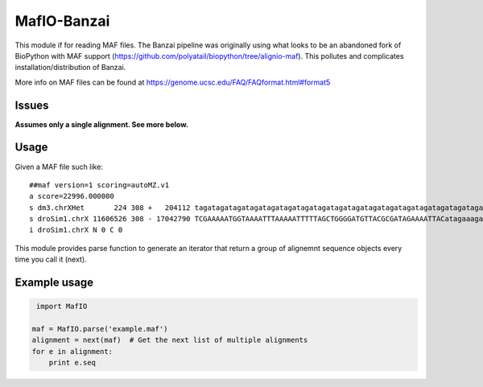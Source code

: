 MafIO-Banzai
============

This module if for reading MAF files. The Banzai pipeline was originally 
using what looks to be an abandoned fork of BioPython with MAF support 
(https://github.com/polyatail/biopython/tree/alignio-maf). This pollutes and 
complicates installation/distribution of Banzai.

More info on MAF files can be found at 
https://genome.ucsc.edu/FAQ/FAQformat.html#format5


Issues
------

**Assumes only a single alignment. See more below.**


Usage
-----

Given a MAF file such like::

    ##maf version=1 scoring=autoMZ.v1
    a score=22996.000000
    s dm3.chrXHet       224 308 +   204112 tagatagatagatagatagatagatagatagatagatagatagatagatagatagatagatagatagatagatagatagatagatagatagatagatagatagatagatagatagatagatagatagatagatagatagatagatagatagatagatagatagatagatagatagatagatagatagatagatagatagatagatagatagatagatagatagatagatagatagatagatagatagatagatagatagatagatagatagatagatagatagatagatagatagatagatagataga
    s droSim1.chrX 11606526 308 - 17042790 TCGAAAAATGGTAAAATTTAAAAATTTTTAGCTGGGGATGTTACGCGATAGAAAATTACatagaaagatagatagatagataaatagatagatagatagatagatagatagatagatagatagatagatagatagatagatagatagatagatagatagatagatagatagatagatagatagatagatagatagatagatagatagatagatagatagatagatagatagatagatagatagatagatagatagatagatagatagatagatagatagatagatagatagatagatagatagataga
    i droSim1.chrX N 0 C 0


This module provides parse function to generate an iterator that return a
group of alignemnt sequence objects every time you call it (next).


Example usage
-------------

.. code:: python

     import MafIO
    
    maf = MafIO.parse('example.maf')
    alignment = next(maf)  # Get the next list of multiple alignments
    for e in alignment:
        print e.seq

